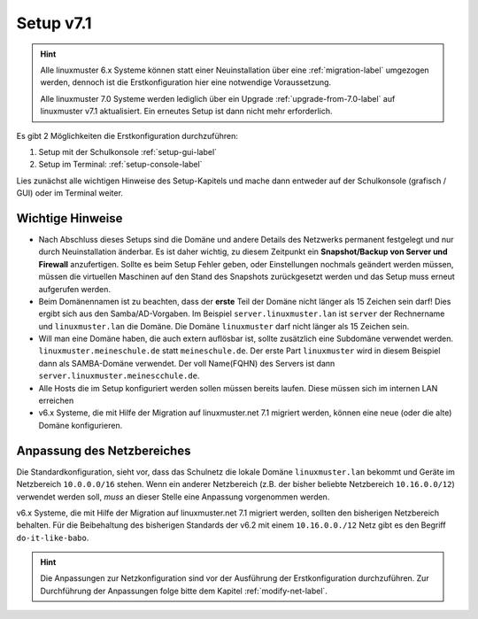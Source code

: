 .. _setup-label:

==========
Setup v7.1
==========

.. sectionauthor:: `@cweikl <https://ask.linuxmuster.net/u/cweikl>`_,
           `@MachtDochNix <https://ask.linuxmuster.net/u/machtdochnix>`_
           
.. hint::

   Alle linuxmuster 6.x Systeme können statt einer Neuinstallation über eine :ref:`migration-label` umgezogen werden, dennoch ist die
   Erstkonfiguration hier eine notwendige Voraussetzung. 

   Alle linuxmuster 7.0 Systeme werden lediglich über ein Upgrade :ref:`upgrade-from-7.0-label` auf linuxmuster v7.1 aktualisiert. 
   Ein erneutes Setup ist dann nicht mehr erforderlich.
   
Es gibt 2 Möglichkeiten die Erstkonfiguration durchzuführen: 

1. Setup mit der Schulkonsole :ref:`setup-gui-label`
2. Setup im Terminal: :ref:`setup-console-label` 

Lies zunächst alle wichtigen Hinweise des Setup-Kapitels und mache dann entweder auf der Schulkonsole (grafisch / GUI) oder im Terminal weiter.
   

Wichtige Hinweise
=================

* Nach Abschluss dieses Setups sind die Domäne und andere Details des Netzwerks permanent festgelegt und nur durch Neuinstallation änderbar. Es ist daher wichtig, zu diesem Zeitpunkt ein **Snapshot/Backup von Server und Firewall** anzufertigen. Sollte es beim Setup Fehler geben, oder Einstellungen nochmals geändert werden müssen, müssen die virtuellen Maschinen auf den Stand des Snapshots zurückgesetzt werden und das Setup muss erneut aufgerufen werden.
* Beim Domänennamen ist zu beachten, dass der **erste** Teil der Domäne nicht länger als 15 Zeichen sein darf! Dies ergibt sich aus den Samba/AD-Vorgaben. Im Beispiel ``server.linuxmuster.lan`` ist ``server`` der Rechnername und ``linuxmuster.lan`` die Domäne. Die Domäne ``linuxmuster`` darf nicht länger als 15 Zeichen sein.
* Will man eine Domäne haben, die auch extern auflösbar ist, sollte zusätzlich eine Subdomäne verwendet werden. ``linuxmuster.meineschule.de`` statt ``meineschule.de``. Der erste Part ``linuxmuster`` wird in diesem Beispiel dann als SAMBA-Domäne verwendet. Der voll Name(FQHN) des Servers ist dann ``server.linuxmuster.meinescchule.de``.
* Alle Hosts die im Setup konfiguriert werden sollen müssen bereits laufen. Diese müssen sich im internen LAN erreichen
* v6.x Systeme, die mit Hilfe der Migration auf linuxmuster.net 7.1 migriert werden, können eine neue (oder die alte) Domäne konfigurieren.

Anpassung des Netzbereiches
===========================

Die Standardkonfiguration, sieht vor, dass das Schulnetz die lokale Domäne ``linuxmuster.lan`` bekommt und Geräte im Netzbereich ``10.0.0.0/16``
stehen. Wenn ein anderer Netzbereich (z.B. der bisher beliebte Netzbereich ``10.16.0.0/12``) verwendet werden soll, *muss* an dieser
Stelle eine Anpassung vorgenommen werden.

v6.x Systeme, die mit Hilfe der Migration auf linuxmuster.net 7.1 migriert werden, sollten den bisherigen Netzbereich behalten. Für die Beibehaltung
des bisherigen Standards der v6.2 mit einem ``10.16.0.0./12`` Netz gibt es den Begriff ``do-it-like-babo``.

.. hint::

   Die Anpassungen zur Netzkonfiguration sind vor der Ausführung der Erstkonfiguration durchzuführen. Zur Durchführung der Anpassungen
   folge bitte dem Kapitel :ref:`modify-net-label`.

